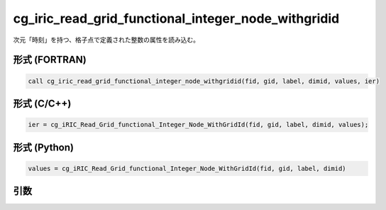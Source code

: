 cg_iric_read_grid_functional_integer_node_withgridid
======================================================

次元「時刻」を持つ、格子点で定義された整数の属性を読み込む。

形式 (FORTRAN)
---------------
.. code-block:: fortran

   call cg_iric_read_grid_functional_integer_node_withgridid(fid, gid, label, dimid, values, ier)

形式 (C/C++)
---------------
.. code-block:: c

   ier = cg_iRIC_Read_Grid_functional_Integer_Node_WithGridId(fid, gid, label, dimid, values);

形式 (Python)
---------------
.. code-block:: python

   values = cg_iRIC_Read_Grid_functional_Integer_Node_WithGridId(fid, gid, label, dimid)

引数
----

.. csv-table:: cg_iric_read_grid_functional_integer_node_withgridid の引数
   :file: cg_iric_read_grid_functional_integer_node_withgridid_args.csv
   :header-rows: 1

